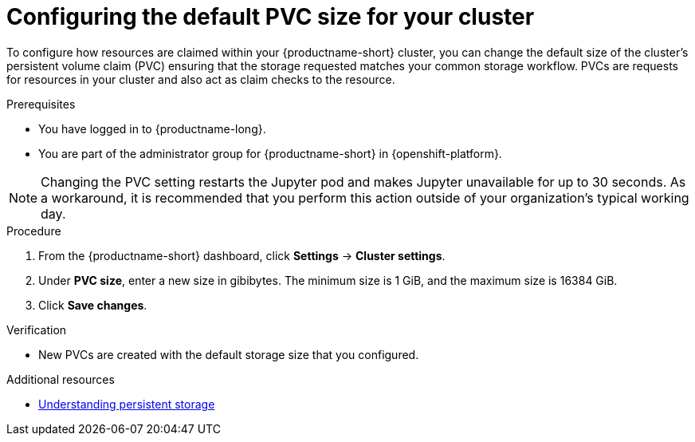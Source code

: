 :_module-type: PROCEDURE

[id="configuring-the-default-pvc-size-for-your-cluster_{context}"]
= Configuring the default PVC size for your cluster

[role='_abstract']
To configure how resources are claimed within your {productname-short} cluster, you can change the default size of the cluster's persistent volume claim (PVC) ensuring that the storage requested matches your common storage workflow. PVCs are requests for resources in your cluster and also act as claim checks to the resource.

//Changing your cluster's default PVC size causes a redeployment of the Jupyter server launcher, making it temporarily unavailable. PVCs that were already assigned before the default size was changed are unaffected and retain their original size. Notebook servers created by users before the PVC size change are also unaffected.

//Users cannot access the Jupyter server launcher or create a new notebook server until redeployment is complete. {org-name} recommends that administrators consider the impact of these restrictions when determining the best time to change the default PVC size.

.Prerequisites
* You have logged in to {productname-long}.
ifndef::self-managed[]
* You are part of the administrator group for {productname-short} in {openshift-platform}.
endif::[]

NOTE: Changing the PVC setting restarts the Jupyter pod and makes Jupyter unavailable for up to 30 seconds. As a workaround, it is recommended that you perform this action outside of your organization's typical working day.

.Procedure
. From the {productname-short} dashboard, click *Settings* -> *Cluster settings*.
. Under *PVC size*, enter a new size in gibibytes. The minimum size is 1 GiB, and the maximum size is 16384 GiB.
. Click *Save changes*.

.Verification
* New PVCs are created with the default storage size that you configured.

[role='_additional-resources']
.Additional resources
* link:https://docs.openshift.com/container-platform/{ocp-latest-version}/storage/understanding-persistent-storage.html[Understanding persistent storage]
//TEST
